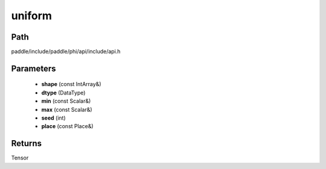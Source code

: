.. _en_api_paddle_experimental_uniform:

uniform
-------------------------------

.. cpp:function:: Tensor uniform ( const IntArray & shape , DataType dtype , const Scalar & min , const Scalar & max , int seed , const Place & place = { } ) 



Path
:::::::::::::::::::::
paddle/include/paddle/phi/api/include/api.h

Parameters
:::::::::::::::::::::
	- **shape** (const IntArray&)
	- **dtype** (DataType)
	- **min** (const Scalar&)
	- **max** (const Scalar&)
	- **seed** (int)
	- **place** (const Place&)

Returns
:::::::::::::::::::::
Tensor
